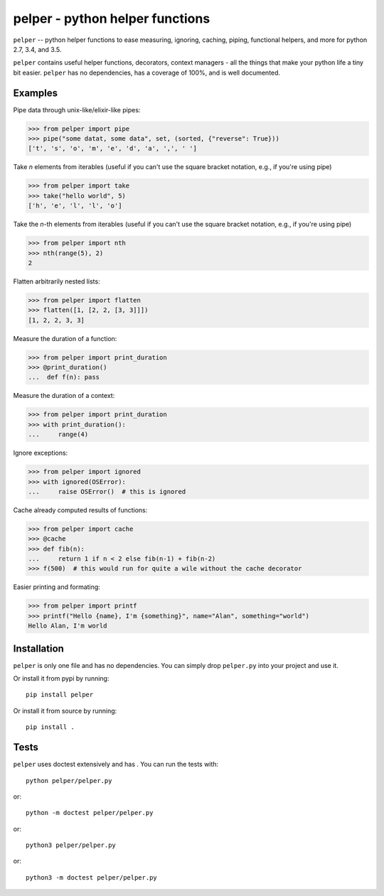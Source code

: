 ################################
pelper - python helper functions
################################

|docs| |coveralls| |build_status| |pypi| |github|

``pelper`` -- python helper functions to ease measuring, ignoring, caching,
piping, functional helpers, and more for python 2.7, 3.4, and 3.5.

``pelper`` contains useful helper functions, decorators, context managers
- all the things that make your python life a tiny bit easier.
``pelper`` has no dependencies,
has a coverage of 100%,
and is well documented.


Examples
========

Pipe data through unix-like/elixir-like pipes:

.. code:: python

    >>> from pelper import pipe
    >>> pipe("some datat, some data", set, (sorted, {"reverse": True}))
    ['t', 's', 'o', 'm', 'e', 'd', 'a', ',', ' ']



Take `n` elements from iterables (useful if you can't use the square bracket
notation, e.g., if you're using pipe)

.. code:: python

    >>> from pelper import take
    >>> take("hello world", 5)
    ['h', 'e', 'l', 'l', 'o']


Take the `n`-th elements from iterables (useful if you can't use the square
bracket notation, e.g., if you're using pipe)

.. code:: python

    >>> from pelper import nth
    >>> nth(range(5), 2)
    2


Flatten arbitrarily nested lists:

.. code:: python

    >>> from pelper import flatten
    >>> flatten([1, [2, 2, [3, 3]]])
    [1, 2, 2, 3, 3]


Measure the duration of a function:

.. code:: python

    >>> from pelper import print_duration
    >>> @print_duration()
    ...  def f(n): pass


Measure the duration of a context:

.. code:: python

    >>> from pelper import print_duration
    >>> with print_duration():
    ...     range(4)


Ignore exceptions:

.. code:: python

    >>> from pelper import ignored
    >>> with ignored(OSError):
    ...     raise OSError()  # this is ignored


Cache already computed results of functions:

.. code:: python

    >>> from pelper import cache
    >>> @cache
    >>> def fib(n):
    ...     return 1 if n < 2 else fib(n-1) + fib(n-2)
    >>> f(500)  # this would run for quite a wile without the cache decorator


Easier printing and formating:

.. code:: python

    >>> from pelper import printf
    >>> printf("Hello {name}, I'm {something}", name="Alan", something="world")
    Hello Alan, I'm world


Installation
============

``pelper`` is only one file and has no dependencies.
You can simply drop ``pelper.py`` into your project and use it.

Or install it from pypi by running::

    pip install pelper

Or install it from source by running::

    pip install .


Tests
=====

``pelper`` uses doctest extensively and has |coveralls|.
You can run the tests with::

    python pelper/pelper.py

or::

    python -m doctest pelper/pelper.py

or::

    python3 pelper/pelper.py

or::

    python3 -m doctest pelper/pelper.py


.. ============================================================================
.. Links

.. |build_status| image:: https://travis-ci.org/sotte/pelper.svg?branch=master
    :alt: build status
    :target: https://travis-ci.org/sotte/pelper

.. |coveralls| image:: https://coveralls.io/repos/sotte/pelper/badge.svg?branch=master
    :alt: coverage
    :target: https://coveralls.io/r/sotte/pelper?branch=master

.. |docs| image:: https://readthedocs.org/projects/pelper/badge/?version=latest
    :alt: read the docs
    :target: http://pelper.readthedocs.org/en/latest/

.. |pypi| image:: https://badge.fury.io/py/pelper.svg
    :target: https://badge.fury.io/py/pelper

.. |github| image:: https://badge.fury.io/gh/sotte%2Fpelper.svg
    :target: https://badge.fury.io/gh/sotte%2Fpelper
